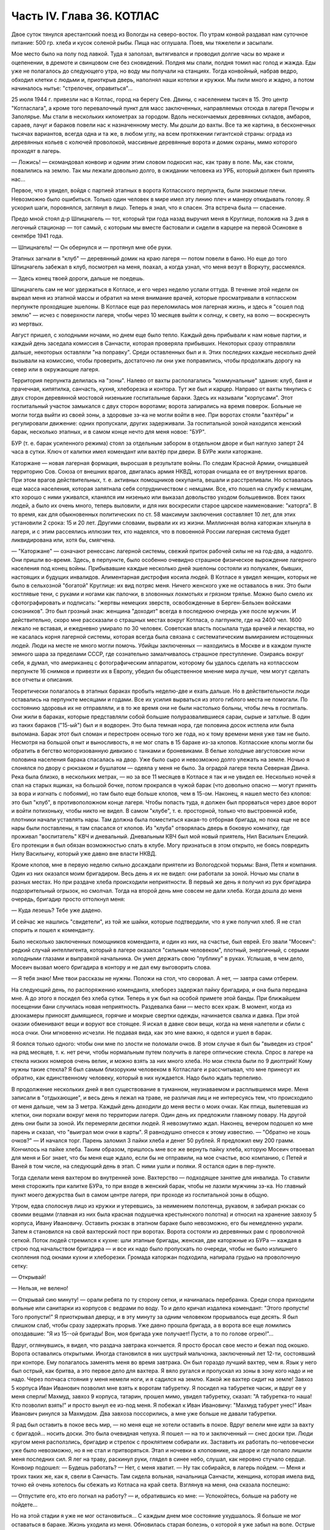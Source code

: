 Часть IV. Глава 36. КОТЛАС
==========================


Двое суток тянулся арестантский поезд из Вологды на северо-восток. По
утрам конвой раздавал нам суточное питание: 500 гр. хлеба и кусок
соленой рыбы. Пища нас оглушала. Поев, мы тяжелели и засыпали.

Мое место было на полу под лавкой. Туда я заползал, вытягивался и
проводил долгие часы во мраке и оцепенении, в дремоте и свинцовом сне
без сновидений. Полдня мы спали, полдня томил нас голод и жажда. Еды
уже не полагалось до следующего утра, но воду мы получали на станциях.
Тогда конвойный, набрав ведро, обходил клетки с людьми и, приоткрыв
дверь, наполнял наши котелки и кружки. Мы пили много и жадно, а потом
начиналось нытье: "стрелочек, оправиться"...

25 июля 1944 г. привезли нас в Котлас, город на берегу Сев. Двины, с
населением тысяч в 15. Это центр "Котласлага", а кроме того
перевалочный пункт для масс заключенных, направляемых отсюда в
лагеря Печоры и Заполярье. Мы стали в нескольких километрах за
городом. Вдоль нескончаемых деревянных складов, амбаров, сараев,
лачуг и бараков повели нас к назначенному месту. Мы дошли до вахты.
Все та же картина, в бесконечных тысячах вариантов, всегда одна и та
же, в любом углу, на всем протяжении гигантской страны: ограда из
деревянных кольев с колючей проволокой, массивные деревянные ворота
и домик охраны, мимо которого проходят в лагерь.

— Ложись! — скомандовал конвоир и одним этим словом подкосил нас, как
траву в поле. Мы, как стояли, повалились на землю. Так мы лежали
довольно долго, в ожидании человека из УРБ, который должен был
принять нас...

Первое, что я увидел, войдя с партией этапных в ворота Котласского
перпункта, были знакомые плечи. Невозможно было ошибиться. Только
один человек в мире имел эту линию плеч и манеру откидывать голову. Я
ускорил шаги, поровнялся, заглянул в лицо. Теперь я знал, что я спасен.
Эта встреча была — спасение.

Предо мной стоял д-р Шпицнагель — тот, который три года назад выручил
меня в Круглице, положив на 3 дня в легочный стационар — тот самый, с
которым мы вместе бастовали и сидели в карцере на первой Осиновке в
сентябре 1941 года.

— Шпицнагель! — Он обернулся и — протянул мне обе руки.

Этапных загнали в "клуб" — деревянный домик на краю лагеря — потом
повели в баню. Но еще до того Шпицнагель забежал в клуб, посмотрел на
меня, поахал, а когда узнал, что меня везут в Воркуту, рассмеялся.

— Здесь конец твоей дороги, дальше не поедешь.

Шпицнагель сам не мог удержаться в Котласе, и его через неделю услали
оттуда. В течение этой недели он вырвал меня из этапной массы и
обратил на меня внимание врачей, которые просматривали в котласском
перпункте проходящие эшелоны. В Котласе еще раз переломилась моя
лагерная жизнь, и здесь я "сошел под землю" — исчез с поверхности
лагеря, чтобы через 10 месяцев выйти к солнцу, к свету, на волю —
воскреснуть из мертвых.

Август пришел, с холодными ночами, но днем еще было тепло. Каждый день
прибывали к нам новые партии, и каждый день заседала комиссия в
Санчасти, которая проверяла прибывших. Некоторых сразу отправляли
дальше, некоторых оставляли "на поправку". Среди оставленных был и я.
Этих последних каждые несколько дней вызывали на комиссию, чтобы
проверить, достаточно ли они уже поправились, чтобы продолжать
дорогу на север или в окружающие лагеря.

Территория перпункта делилась на "зоны". Налево от вахты
располагались "коммунальные" здания: клуб, баня и прачечная,
кипятилка, санчасть, кухня, хлеборезка и контора. Тут же был и карцер.
Направо от вахты тянулись с двух сторон деревянной мостовой
низенькие госпитальные бараки. Здесь их называли "корпусами". Этот
госпитальный участок замыкался с двух сторон воротами; ворота
запирались на время поверок. Больные не могли тогда выйти из своей
зоны, а здоровые зэ-ка не могли войти в нее. При воротах стояли
"вахтёры" и регулировали движение: одних пропускали, других
задерживали. За госпитальной зоной находился женский барак,
несколько этапных, и в самом конце нечто для меня новое: "БУР".

БУР (т. е. барак усиленного режима) стоял за отдельным забором в
отдельном дворе и был наглухо заперт 24 часа в сутки. Ключ от калитки
имел комендант или вахтёр при двери. В БУРе жили каторжане.

Каторжане — новая лагерная формация, выросшая в результате войны. По
следам Красной Армии, очищавшей территорию Сов. Союза от внешних
врагов, двигалась армия НКВД, которая очищала ее от внутренних
врагов. При этом врагов действительных, т. е. активных помощников
оккупанта, вешали и расстреливали. Но оставалась еще масса населения,
которая запятнала себя сотрудничеством с немцами. Все, кто пошел на
службу к немцам, кто хорошо с ними уживался, кланялся им низенько или
выказал довольство уходом большевиков. Всех таких людей, а было их
очень много, теперь выловили, и для них воскресили старое царское
наименование: "каторга". В то время, как для обыкновенных политических
по ст. 58 максимум заключения составляет 10 лет, для этих установили 2
срока: 15 и 20 лет. Другими словами, вырвали их из жизни. Миллионная
волна каторжан хлынула в лагеря, и с этим рассеялись иллюзии тех, кто
надеялся, что в повоенной России лагерная система будет
ликвидирована или, хотя бы, смягчена.

— "Каторжане" — означают ренессанс лагерной системы, свежий приток
рабочей силы не на год-два, а надолго. Они пришли во-время. Здесь, в
перпункте, было особенно очевидно страшное физическое вырождение
лагерного населения под конец войны. Прибывавшие каждые несколько
дней эшелоны состояли из полукалек, бывших, настоящих и будущих
инвалидов. Алиментарная дистрофия косила людей. В Котласе я увидел
женщин, которых не было в сельхозной "богатой" Круглице: их вид потряс
меня. Ничего женского уже не оставалось в них. Это были костлявые
тени, с руками и ногами как палочки, в зловонных лохмотьях и грязном
тряпье. Можно было смело их сфотографировать и подписать: "жертвы
немецких зверств, освобожденные в Берген-Бельзен войсками
союзников". Это был грозный знак: женщина "доходит" всегда в последнюю
очередь уже после мужчин. И действительно, скоро мне рассказали о
страшных местах вокруг Котласа, о лагпункте, где на 2400 чел. 1600 лежало
не вставая, и ежедневно умирало по 30 человек. Советская власть
посылала туда врачей и лекарства, но не касалась корня лагерной
системы, которая всегда была связана с систематическим вымиранием
истощенных людей. Люди на месте не много могли помочь. Убийцы
заключенных — находились в Москве и в каждом пункте земного шара за
пределами СССР, где сознательно замалчивалось страшное
преступление. Озираясь вокруг себя, я думал, что американец с
фотографическим аппаратом, которому бы удалось сделать на
котласском перпункте 16 снимков и привезти их в Европу, убедил бы
общественное мнение мира лучше, чем могут сделать все отчеты и
описания.

Теоретически полагалось в этапных бараках пробыть неделю-две и ехать
дальше. Но в действительности люди оставались на перпункте месяцами
и годами. Все их усилия вырваться из этого гиблого места не помогали.
По состоянию здоровья их не отправляли, и в то же время они не были
настолько больны, чтобы лечь в госпиталь. Они жили в бараках, которые
представляли собой большие полуразвалившиеся сараи, сырые и затхлые.
В один из таких бараков ("15-ый") был и я водворен. Это была темная нора,
где половина досок истлела или была выломана. Барак этот был сломан и
перестроен осенью того же года, но к тому времени меня уже там не было.
Несмотря на большой опыт и выносливость, я не мог спать в 15 бараке
из-за клопов. Котласские клопы могли бы обратить в бегство
моторизованную дивизию с танками и броневиками. В белые холодные
августовские ночи половина населения барака спасалась на двор. Уже
было сыро и невозможно долго улежать на земле. Ночью я слонялся по
двору с рюкзаком и бушлатом — одеяла у меня не было. За оградой лагеря
текла Северная Двина. Река была близко, в нескольких метрах, — но за
все 11 месяцев в Котласе я так и не увидел ее. Несколько ночей я спал на
старых ящиках, на большой бочке, потом прокрался в чужой барак (что
довольно опасно — могут принять за вора и изгнать с побоями), но там
было еще больше клопов, чем в 15-ом. Наконец, я нашел место без клопов:
это был "клуб", в противоположном конце лагеря. Чтобы попасть туда, я
должен был прорваться через двое ворот и войти потихоньку, чтобы
никто не видел. В самом "клубе", т. е. просторной, только что
выстроенной избе, плотники начали уставлять нары. Там должна была
поместиться какая-то отборная бригада, но пока еще не все нары были
поставлены, я там спасался от клопов. Из "клуба" отворялась дверь в
боковую комнатку, где проживал "воспитатель" КВЧ и дневальный.
Дневальным КВЧ был мой новый приятель, Нил Васильич Елецкий. Его
протекции я был обязан возможностью спать в клубе. Могу признаться в
этом открыто, не боясь повредить Нилу Васильичу, который уже давно
вне власти НКВД.

Кроме клопов, мне в первую неделю сильно досаждали приятели из
Вологодской тюрьмы: Ваня, Петя и компания. Один из них оказался моим
бригадиром. Весь день я их не видел: они работали за зоной. Ночью мы
спали в разных местах. Но при раздаче хлеба происходили неприятности.
В первый же день я получил из рук бригадира подозрительный огрызок,
но смолчал. Тогда на второй день мне совсем не дали хлеба. Когда дошла
до меня очередь, бригадир просто оттолкнул меня:

— Куда лезешь? Тебе уже дадено.

И сейчас же нашлись "свидетели", из той же шайки, которые подтвердили,
что я уже получил хлеб. Я не стал спорить и пошел к коменданту.

Было несколько заключенных помощников коменданта, и один из них, на
счастье, был еврей. Его звали "Мосеич": редкий случай интеллигента,
который в лагере оказался "сильным человеком", плотный, энергичный, с
серыми холодными глазами и выправкой начальника. Он умел держать
свою "публику" в руках. Услышав, в чем дело, Мосеич вызвал моего
бригадира в контору и не дал ему выговорить слова.

— Я тебя знаю! Мне твои рассказы не нужны. Положи на стол, что своровал.
А нет, — завтра сами отберем.

На следующий день, по распоряжению коменданта, хлеборез задержал
пайку бригадира, и она была передана мне. А до этого я посидел без
хлеба сутки. Теперь я уж был на особой примете этой банды. При
ближайшем посещении бани случилась новая неприятность. Раздевалка
бани — место всех краж. В момент, когда из дэзокамеры приносят
дымящиеся, горячие и мокрые свертки одежды, начинается свалка и
давка. При этой оказии обменивают вещи и воруют все стоящее. Я искал в
давке свои вещи, когда на меня налетели и сбили с носа очки. Они
мгновенно исчезли. Не подавая вида, как это мне важно, я оделся и ушел
в барак.

Я боялся только одного: чтобы они мне по злости не поломали очков. В
этом случае я был бы "выведен из строя" на ряд месяцев, т. к. нет речи,
чтобы нормальным путем получить в лагере оптические стекла. Спрос в
лагере на стекла низких номеров очень велик, и можно взять за них
много хлеба. Но мои стекла были по 9 диоптрий! Кому нужны такие стекла?
Я был самым близоруким человеком в Котласлаге и рассчитывал, что мне
принесут их обратно, как единственному человеку, который в них
нуждается. Надо было ждать терпеливо.

В продолжение нескольких дней я вел существование в туманном,
неузнаваемом и расплывшемся мире. Меня записали в "отдыхающие", и весь
день я лежал на траве, не различая лиц и не интересуясь тем, что
происходило от меня дальше, чем за 3 метра. Каждый день доходили до
меня вести о моих очках. Как птица, вылетевшая из клетки, они порхали
вокруг меня по территории лагеря. Один день их предложили главному
повару. На другой день они были за зоной. Их перемеряли десятки людей.
Я невозмутимо ждал. Наконец, вечером подошел ко мне парень и сказал,
что "выиграл мои очки в карты". Я равнодушно отнесся к этому известию.
— "Обратно не хошь очков?" — И начался торг. Парень заломил 3 пайки
хлеба и денег 50 рублей. Я предложил ему 200 грамм. Кончилось на пайке
хлеба. Таким образом, пришлось мне все же вернуть пайку хлеба, которую
Мосеич отвоевал для меня и Бог знает, что бы меня еще ждало, если бы не
отправили, на мое счастье, всю компанию, с Петей и Ваней в том числе, на
следующий день в этап. С ними ушли и поляки. Я остался один в
пер-пункте.

Тогда сделали меня вахтером во внутренней зоне. Вахтерство —
подходящее занятие для инвалида. То ставили меня сторожить при
калитке БУРа, то при входе в женский барак, чтобы не лазили мужчины
зэ-ка. Но главный пункт моего дежурства был в самом центре лагеря, при
проходе из госпитальной зоны в общую.

Утром, едва сполоснув лицо из кружки и утеревшись, за неимением
полотенца, рукавом, я забирал рюкзак со своими вещами (главная из них
была красная подушечка крестьянского полотна) и относил на хранение
завхозу 5 корпуса, Ивану Ивановичу. Оставить рюкзак в этапном бараке
было невозможно, его бы немедленно украли. Затем я становился на свой
вахтерский пост при воротах. Ворота состояли из деревянных рам с
проволочной сеткой. Поток людей стремился к кухне: шли этапные
бригады, женская, две каторжные из БУРа — каждая в строю под
начальством бригадира — и все их надо было пропускать по очереди,
чтобы не было излишнего скопления под окнами кухни и хлеборезки.
Громада каторжан подходила, напирала грудью на проволочную сетку:

— Открывай!

— Нельзя, не велено!

— Открывай сию минуту! — орали ребята по ту сторону сетки, и
начиналась перебранка. Среди спора приходили вольные или санитарки
из корпусов с ведрами по воду. То и дело кричал издалека комендант:
"Этого пропусти! Того пропусти!" Я приоткрывал дверцу, и в эту минуту
за одним человеком прорывалось еще десять. Я был слишком слаб, чтобы
сразу задержать прорыв. Уже давно прошла бригада, а в ворота все еще
ломились опоздавшие: "Я из 15--ой бригады! Вон, моя бригада уже получает!
Пусти, а то по голове огрею!"...

Вдруг, оглянувшись, я видел, что раздача завтрака кончается. Я просто
бросал свое место и бежал под окошко. Ворота оставались открытыми.
Иногда становился в них шустрый мальчонка, заключенный лет 12-ти,
состоявший при конторе. Ему полагалось заменять меня во время
завтрака. Он был гораздо лучший вахтер, чем я. Язык у него был острый,
как бритва, а это первое дело для вахтера. Я вяло ругался и пропускал
из зоны в зону кого надо и не надо. Через полчаса стояния у меня немели
ноги, и я садился на землю. Какой же вахтер сидит на земле! Завхоз 5
корпуса Иван Иванович позволил мне взять к воротам табуретку. Я
посидел на табуретке часик, и вдруг ее у меня сперли! Махмуд, завхоз 9
корпуса, татарин, прошел мимо, увидел табуретку, сказал: "А
табуретка-то наша! Кто позволил взять!" и просто вынул ее из-под меня. Я
побежал к Иван Ивановичу: "Махмуд табурет унес!" Иван Иванович ринулся
за Махмудом. Два завхоза поссорились, а мне уже больше не давали
табуретки.

Я рад был оставить в покое весь мир, — но меня еще не хотели оставить в
покое. Вдруг велели мне идти за вахту с бригадой... носить доски. Это
была очевидная чепуха. Я пошел — на то и заключенный — снес доски три.
Люди кругом меня расползлись, бригадир и стрелок с проклятием
собирали их. Заставить их работать по-человечески уже было
невозможно, но я не стал и притворяться. Этап и ночевки в клоповнике,
на дворе и где попало лишили меня последних сил. Я лег на траву,
раскинул руки, глядел в синее небо, слушал, как неровно стучало
сердце. Конвоир подошел: — Будешь работать? — Нет, с меня хватит. — Ну
так собирайся, в лагерь пойдем. — Меня и троих таких же, как я, свели в
Санчасть. Там сидела вольная, начальница Санчасти, женщина, которая
имела вид, точно ей очень хотелось бы сбежать из Котласа на край
света. Взглянув на меня, она сказала поспешно:

— Отпустите его, кто его погнал на работу? — и, обратившись ко мне: —
Успокойтесь, больше на работу не пойдете...

Но на этой стадии я уже не мог остановиться... С каждым днем мое
состояние ухудшалось. Я больше не мог оставаться в бараке. Жизнь
уходила из меня. Обновилась старая болезнь, о которой я уже забыл на
воле. Острые припадки болей терзали меня по ночам. Утром я подымался с
тяжелой головной болью и, еле дождавшись 11 часов, шел на прием в
Санчасть. — "Положите меня в стационар!" — надоедал я без конца, но это
была не Круглица: здесь от меня отмахивались. Мне выписывали
лекарство и отправляли обратно в барак. Началась война за право лечь
в больницу. Только вмешательство нескольких врачей из разных
корпусов привело к тому, что меня направили в бактериологический
кабинет за зоной. Анализ желудочного сока показал высокое содержание
крови. Меня все-таки не положили. Днем я лихорадил и слонялся по
лагерю, а ночью лежал без сна на голых досках без одеяла. Теперь мне
уже действительно не оставалось ничего другого, как умереть.

Но до того я сходил еще к начальнице Санчасти и предупредил ее, что
несвоевременая госпитализацая карается по закону, и я подам
заявление уполномоченному, что меня при наличии внутренних
кровотечений оставили лежать в общем бараке. Упоминание об
уполномоченном подействовало сразу. Меня немедленно направили в
стационар.
